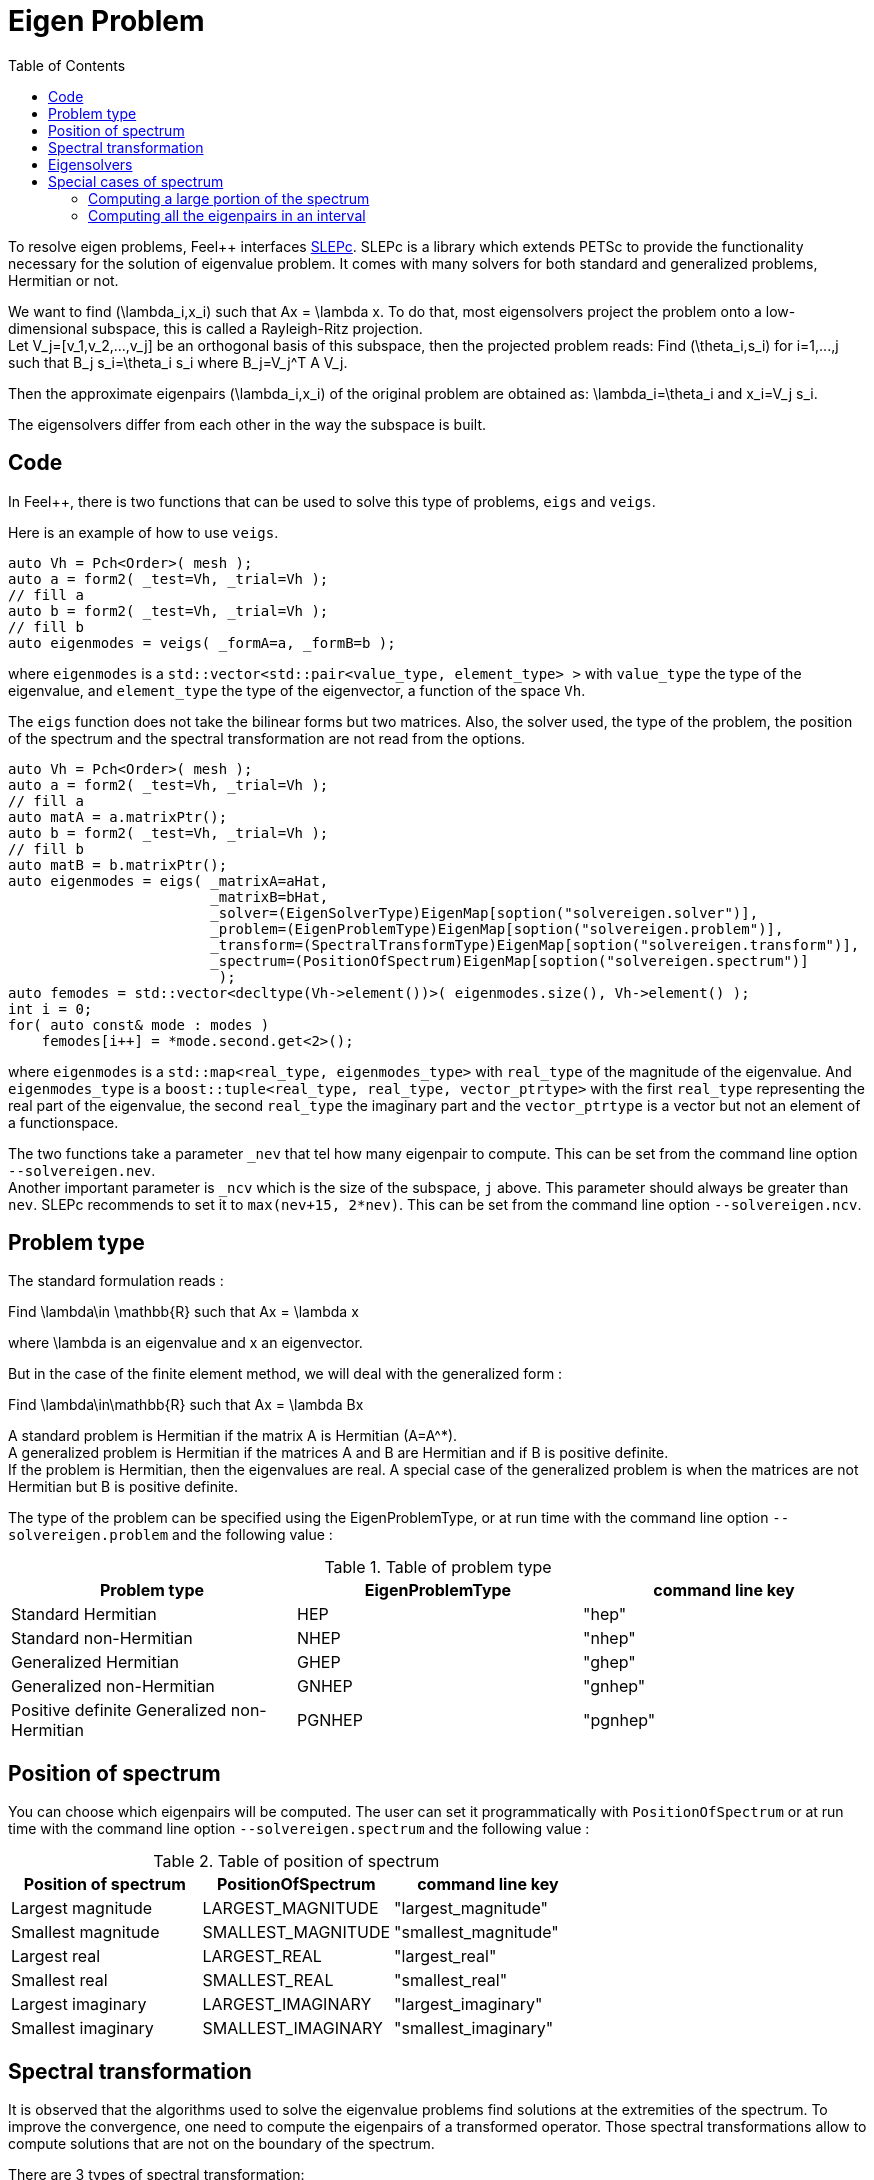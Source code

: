 = Eigen Problem
:toc:
:toc-placement: macro
:toclevels: 2

toc::[]

To resolve eigen problems, Feel++ interfaces http://slepc.upv.es[SLEPc]. SLEPc is a library which extends PETSc to provide the functionality necessary for the solution of eigenvalue problem. It comes with many solvers for both standard and generalized problems, Hermitian or not.

We want to find $$(\lambda_i,x_i)$$ such that $$Ax = \lambda x$$. To do that, most eigensolvers project the problem onto a low-dimensional subspace, this is called a Rayleigh-Ritz projection. +
Let $$V_j=[v_1,v_2,...,v_j]$$ be an orthogonal basis of this subspace, then the projected problem reads:
Find $$(\theta_i,s_i)$$ for $$i=1,...,j$$ such that $$B_j s_i=\theta_i s_i$$ where $$B_j=V_j^T A V_j$$.

Then the approximate eigenpairs $$(\lambda_i,x_i)$$ of the original problem are obtained as:
$$\lambda_i=\theta_i$$ and $$x_i=V_j s_i$$.

The eigensolvers differ from each other in the way the subspace is built.

== Code

In Feel++, there is two functions that can be used to solve this type of problems, `eigs` and `veigs`.

Here is an example of how to use `veigs`.

[source,cpp]
----
auto Vh = Pch<Order>( mesh );
auto a = form2( _test=Vh, _trial=Vh );
// fill a
auto b = form2( _test=Vh, _trial=Vh );
// fill b
auto eigenmodes = veigs( _formA=a, _formB=b );
----

where `eigenmodes` is a `std::vector<std::pair<value_type, element_type> >` with `value_type` the type of the eigenvalue, and `element_type` the type of the eigenvector, a function of the space `Vh`.

The `eigs` function does not take the bilinear forms but two matrices. Also, the solver used, the type of the problem, the position of the spectrum and the spectral transformation are not read from the options.

[source,cpp]
----
auto Vh = Pch<Order>( mesh );
auto a = form2( _test=Vh, _trial=Vh );
// fill a
auto matA = a.matrixPtr();
auto b = form2( _test=Vh, _trial=Vh );
// fill b
auto matB = b.matrixPtr();
auto eigenmodes = eigs( _matrixA=aHat,
                        _matrixB=bHat,
                        _solver=(EigenSolverType)EigenMap[soption("solvereigen.solver")],
                        _problem=(EigenProblemType)EigenMap[soption("solvereigen.problem")],
                        _transform=(SpectralTransformType)EigenMap[soption("solvereigen.transform")],
                        _spectrum=(PositionOfSpectrum)EigenMap[soption("solvereigen.spectrum")]
                         );
auto femodes = std::vector<decltype(Vh->element())>( eigenmodes.size(), Vh->element() );
int i = 0;
for( auto const& mode : modes )
    femodes[i++] = *mode.second.get<2>();
----

where `eigenmodes` is a `std::map<real_type, eigenmodes_type>` with `real_type` of the magnitude of the eigenvalue. And `eigenmodes_type` is a `boost::tuple<real_type, real_type, vector_ptrtype>` with the first `real_type` representing the real part of the eigenvalue, the second `real_type` the imaginary part and the `vector_ptrtype` is a vector but not an element of a functionspace.

The two functions take a parameter `_nev` that tel how many eigenpair to compute. This can be set from the command line option `--solvereigen.nev`. +
Another important parameter is `_ncv` which is the size of the subspace, `j` above. This parameter should always be greater than `nev`. SLEPc recommends to set it to `max(nev+15, 2*nev)`. This can be set from the command line option `--solvereigen.ncv`.

== Problem type

The standard formulation reads :

Find $$\lambda\in \mathbb{R}$$ such that $$Ax = \lambda x$$

where $$\lambda$$ is an eigenvalue and $$x$$ an eigenvector.

But in the case of the finite element method, we will deal with the generalized form :

Find $$\lambda\in\mathbb{R}$$ such that $$Ax = \lambda Bx$$

A standard problem is Hermitian if the matrix $$A$$ is Hermitian ($$A=A^*$$). +
A generalized problem is Hermitian if the matrices $$A$$ and $$B$$ are Hermitian and if $$B$$ is positive definite. +
If the problem is Hermitian, then the eigenvalues are real.
A special case of the generalized problem is when the matrices are not Hermitian but $$B$$ is positive definite.

The type of the problem can be specified using the EigenProblemType, or at run time with the command line option `--solvereigen.problem` and the following value :

.Table of problem type
[options="header"]
|===
| Problem type | EigenProblemType | command line key
|Standard Hermitian | HEP | "hep"
|Standard non-Hermitian | NHEP | "nhep"
|Generalized Hermitian | GHEP | "ghep"
|Generalized non-Hermitian | GNHEP | "gnhep"
|Positive definite Generalized non-Hermitian | PGNHEP | "pgnhep"
|===

== Position of spectrum

You can choose which eigenpairs will be computed. The user can set it programmatically with `PositionOfSpectrum` or at run time with the command line option `--solvereigen.spectrum` and the following value :

.Table of position of spectrum
[options="header"]
|===
|Position of spectrum | PositionOfSpectrum | command line key
|Largest magnitude | LARGEST_MAGNITUDE | "largest_magnitude"
|Smallest magnitude | SMALLEST_MAGNITUDE | "smallest_magnitude"
|Largest real | LARGEST_REAL | "largest_real"
|Smallest real | SMALLEST_REAL | "smallest_real"
|Largest imaginary | LARGEST_IMAGINARY | "largest_imaginary"
|Smallest imaginary | SMALLEST_IMAGINARY | "smallest_imaginary"
|===

== Spectral transformation

It is observed that the algorithms used to solve the eigenvalue problems find solutions at the extremities of the spectrum. To improve the convergence, one need to compute the eigenpairs of a transformed operator. Those spectral transformations allow to compute solutions that are not on the boundary of the spectrum.

There are 3 types of spectral transformation:

Shift:: $$A-\sigma I$$ or $$B^{-1}A-\sigma I$$
Shift and invert:: $$(A-\sigma I)^{-1}$$ or $$(A-\sigma B)^{-1}B$$
Cayley:: $$(A-\sigma I)^{-1}(A+\nu I)$$ or $$(A-\sigma B)^{-1}(A+\nu B)$$

By default, shift and invert is used. You can change it with `--solvereigen.transform`.

.Table of spectral transformation
[options="header"]
|===
| Spectral transformation | SpectralTransformationType | command line key
| Shift | SHIFT | shift
| Shift and invert | SINVERT | shift_invert
| Cayley | CAYLEY | cayley
|===

== Eigensolvers

The details of the implementation of the different solvers can be found in the http://slepc.upv.es/documentation/manual.htm[SLEPc Technical Reports].

The default solver is Krylov-Schur, but can be modified using `EigenSolverType` or the option `--solvereigen.solver`.

.Table of eigensolver
[options="header"]
|===
| Solver | EigenSolverType | command line key
| Power | POWER | power
| Lapack | LAPACK | lapack
| Subspace | SUBSPACE | subspace
| Arnoldi | Arnoldi | arnoldi
| Lanczos | LANCZOS | lanczos
| Krylov-Schur | KRYLOVSCHUR | krylovschur
| Arpack | ARPACK | arpack
|===

Be careful that all solvers can not compute all the problem types and positions of the spectrum. The possibilities are summarize in the following table.

.Supported problem type for the eigensolvers
[options="header"]
|===
| Solver | Position of spectrum | Problem type
| Power | Largest magnitude | any
| Lapack | any | any
| Subspace | Largest magnitude | any
| Arnoldi | any | any
| Lanczos | any | standard and generalized Hermitian
| Krylov-Schur | any | any
| Arpack | any | any
|===

== Special cases of spectrum

=== Computing a large portion of the spectrum

In the case where you want compute a large number of eigenpairs, the rule for `ncv` implies a huge amount of memory to be used. To improve the performance, you can set the `mpd` parameter, which will limit the dimension of the projected problem.

You can set it via the command line with `--solvereigen.mpd <mpd>`.

=== Computing all the eigenpairs in an interval

If you want to compute all the eigenpairs in a given interval, you need to use the option `--solvereigen.interval-a` to set the beginning of the interval and `--solvereigen.interval-b` to set the end.

In this case, be aware that the problem need to be generalized and hermitian. The solver will be set to Krylov-Schur and the transformation to shift and invert. Beside, you'll need to use a linear solver that will compute the inertia of the matrix, this is set to Cholesky, with mumps if you can use it. +
For now, this method is only implemented in the `eigs` function.

